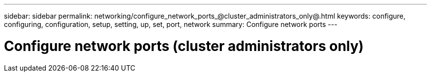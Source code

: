 ---
sidebar: sidebar
permalink: networking/configure_network_ports_@cluster_administrators_only@.html
keywords: configure, configuring, configuration, setup, setting, up, set, port, network
summary: Configure network ports
---

= Configure network ports (cluster administrators only)
:hardbreaks:
:nofooter:
:icons: font
:linkattrs:
:imagesdir: ./media/

//
// Created with NDAC Version 2.0 (August 17, 2020)
// restructured: March 2021
// enhanced keywords May 2021
//
